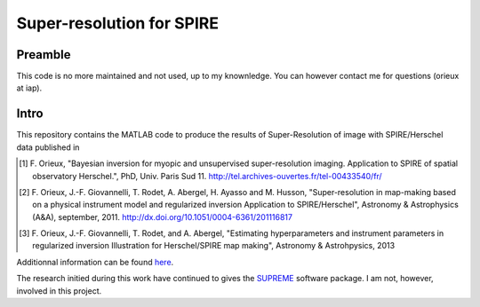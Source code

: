 ==========================
Super-resolution for SPIRE
==========================

Preamble
--------

This code is no more maintained and not used, up to my knownledge. You
can however contact me for questions (orieux at iap).

Intro
-----

This repository contains the MATLAB code to produce the results of
Super-Resolution of image with SPIRE/Herschel data published in

.. [1] F. Orieux, "Bayesian inversion for myopic and unsupervised
       super-resolution imaging. Application to SPIRE of spatial
       observatory Herschel.", PhD, Univ. Paris
       Sud 11. http://tel.archives-ouvertes.fr/tel-00433540/fr/

.. [2] F. Orieux, J.-F. Giovannelli, T. Rodet, A. Abergel, H. Ayasso
       and M. Husson, "Super-resolution in map-making based on a
       physical instrument model and regularized inversion Application
       to SPIRE/Herschel", Astronomy & Astrophysics (A&A), september,
       2011. http://dx.doi.org/10.1051/0004-6361/201116817

.. [3] F. Orieux, J.-F. Giovannelli, T. Rodet, and A. Abergel,
       "Estimating hyperparameters and instrument parameters in
       regularized inversion Illustration for Herschel/SPIRE map
       making", Astronomy & Astrohpysics, 2013

Additionnal information can be found `here
<http://research.orieux.fr/phd.html>`_.

The research initied during this work have continued to gives the
`SUPREME <http://www.ias.u-psud.fr/supreme/home.php>`_ software
package. I am not, however, involved in this project.
